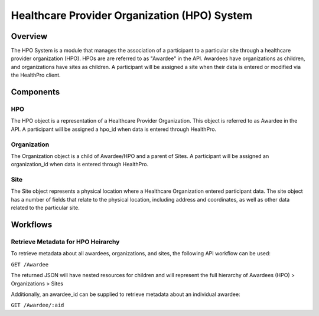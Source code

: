 Healthcare Provider Organization (HPO) System
************************************************************
.. TODO
   figure:: https://ipsumimage.appspot.com/640x360
   :align:  center
   :alt:    HPO System

   Figure 1, HPO System diagram.


Overview
============================================================
The HPO System is a module that manages the association of a participant to a particular site through a healthcare provider organization (HPO).  HPOs are are referred to as "Awardee" in the API. Awardees have organizations as children, and organizations have sites as children. A participant will be assigned a site when their data is entered or modified via the HealthPro client.


Components
============================================================


HPO
------------------------------------------------------------
The HPO object is a representation of a Healthcare Provider Organization.  This object is referred to as Awardee in the API.  A participant will be assigned a hpo_id when data is entered through HealthPro.


Organization
------------------------------------------------------------
The Organization object is a child of Awardee/HPO and a parent of Sites.  A participant will be assigned an organization_id when data is entered through HealthPro.


Site
------------------------------------------------------------
The Site object represents a physical location where a Healthcare Organization entered participant data.  The site object has a number of fields that relate to the physical location, including address and coordinates, as well as other data related to the particular site.



Workflows
============================================================
.. TODO Is there a system like the codebook in place to update awardee/sites/etc.?

Retrieve Metadata for HPO Heirarchy
------------------------------------------------------------
To retrieve metadata about all awardees, organizations, and sites, the following API workflow can be used:

``GET /Awardee``

The returned JSON will have nested resources for children and will represent the full hierarchy of Awardees (HPO) > Organizations > Sites

Additionally, an awardee_id can be supplied to retrieve metadata about an individual awardee:

``GET /Awardee/:aid``
